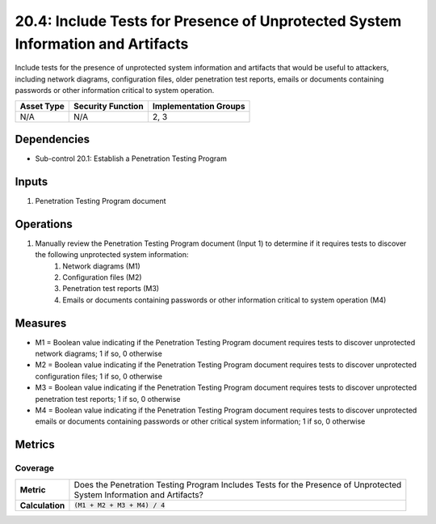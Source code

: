 20.4: Include Tests for Presence of Unprotected System Information and Artifacts
================================================================================
Include tests for the presence of unprotected system information and artifacts that would be useful to attackers, including network diagrams, configuration files, older penetration test reports, emails or documents containing passwords or other information critical to system operation.

.. list-table::
	:header-rows: 1

	* - Asset Type
	  - Security Function
	  - Implementation Groups
	* - N/A
	  - N/A
	  - 2, 3

Dependencies
------------
* Sub-control 20.1: Establish a Penetration Testing Program

Inputs
-----------
#. Penetration Testing Program document

Operations
----------
#. Manually review the Penetration Testing Program document (Input 1) to determine if it requires tests to discover the following unprotected system information:
	#. Network diagrams (M1)
	#. Configuration files (M2)
	#. Penetration test reports (M3)
	#. Emails or documents containing passwords or other information critical to system operation (M4)

Measures
--------
* M1 = Boolean value indicating if the Penetration Testing Program document requires tests to discover unprotected network diagrams; 1 if so, 0 otherwise
* M2 = Boolean value indicating if the Penetration Testing Program document requires tests to discover unprotected configuration files; 1 if so, 0 otherwise
* M3 = Boolean value indicating if the Penetration Testing Program document requires tests to discover unprotected penetration test reports; 1 if so, 0 otherwise
* M4 = Boolean value indicating if the Penetration Testing Program document requires tests to discover unprotected emails or documents containing passwords or other critical system information; 1 if so, 0 otherwise

Metrics
-------

Coverage
^^^^^^^^
.. list-table::

	* - **Metric**
	  - | Does the Penetration Testing Program Includes Tests for the Presence of Unprotected
	    | System Information and Artifacts?
	* - **Calculation**
	  - :code:`(M1 + M2 + M3 + M4) / 4`

.. history
.. authors
.. license
